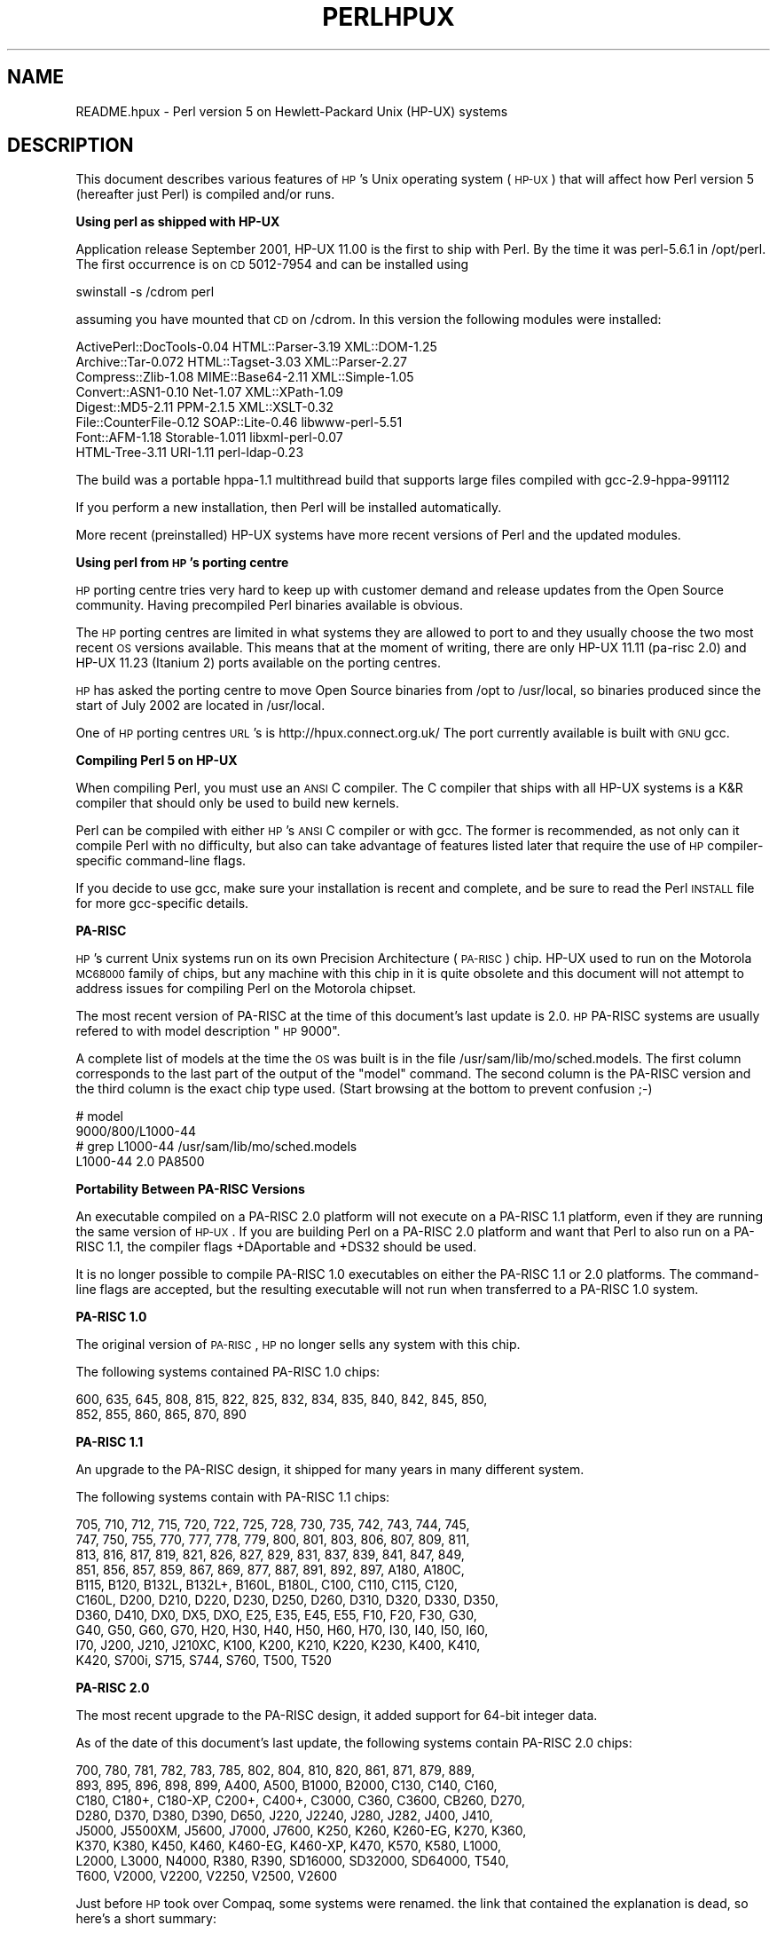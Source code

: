 .\" Automatically generated by Pod::Man v1.37, Pod::Parser v1.3
.\"
.\" Standard preamble:
.\" ========================================================================
.de Sh \" Subsection heading
.br
.if t .Sp
.ne 5
.PP
\fB\\$1\fR
.PP
..
.de Sp \" Vertical space (when we can't use .PP)
.if t .sp .5v
.if n .sp
..
.de Vb \" Begin verbatim text
.ft CW
.nf
.ne \\$1
..
.de Ve \" End verbatim text
.ft R
.fi
..
.\" Set up some character translations and predefined strings.  \*(-- will
.\" give an unbreakable dash, \*(PI will give pi, \*(L" will give a left
.\" double quote, and \*(R" will give a right double quote.  | will give a
.\" real vertical bar.  \*(C+ will give a nicer C++.  Capital omega is used to
.\" do unbreakable dashes and therefore won't be available.  \*(C` and \*(C'
.\" expand to `' in nroff, nothing in troff, for use with C<>.
.tr \(*W-|\(bv\*(Tr
.ds C+ C\v'-.1v'\h'-1p'\s-2+\h'-1p'+\s0\v'.1v'\h'-1p'
.ie n \{\
.    ds -- \(*W-
.    ds PI pi
.    if (\n(.H=4u)&(1m=24u) .ds -- \(*W\h'-12u'\(*W\h'-12u'-\" diablo 10 pitch
.    if (\n(.H=4u)&(1m=20u) .ds -- \(*W\h'-12u'\(*W\h'-8u'-\"  diablo 12 pitch
.    ds L" ""
.    ds R" ""
.    ds C` ""
.    ds C' ""
'br\}
.el\{\
.    ds -- \|\(em\|
.    ds PI \(*p
.    ds L" ``
.    ds R" ''
'br\}
.\"
.\" If the F register is turned on, we'll generate index entries on stderr for
.\" titles (.TH), headers (.SH), subsections (.Sh), items (.Ip), and index
.\" entries marked with X<> in POD.  Of course, you'll have to process the
.\" output yourself in some meaningful fashion.
.if \nF \{\
.    de IX
.    tm Index:\\$1\t\\n%\t"\\$2"
..
.    nr % 0
.    rr F
.\}
.\"
.\" For nroff, turn off justification.  Always turn off hyphenation; it makes
.\" way too many mistakes in technical documents.
.hy 0
.if n .na
.\"
.\" Accent mark definitions (@(#)ms.acc 1.5 88/02/08 SMI; from UCB 4.2).
.\" Fear.  Run.  Save yourself.  No user-serviceable parts.
.    \" fudge factors for nroff and troff
.if n \{\
.    ds #H 0
.    ds #V .8m
.    ds #F .3m
.    ds #[ \f1
.    ds #] \fP
.\}
.if t \{\
.    ds #H ((1u-(\\\\n(.fu%2u))*.13m)
.    ds #V .6m
.    ds #F 0
.    ds #[ \&
.    ds #] \&
.\}
.    \" simple accents for nroff and troff
.if n \{\
.    ds ' \&
.    ds ` \&
.    ds ^ \&
.    ds , \&
.    ds ~ ~
.    ds /
.\}
.if t \{\
.    ds ' \\k:\h'-(\\n(.wu*8/10-\*(#H)'\'\h"|\\n:u"
.    ds ` \\k:\h'-(\\n(.wu*8/10-\*(#H)'\`\h'|\\n:u'
.    ds ^ \\k:\h'-(\\n(.wu*10/11-\*(#H)'^\h'|\\n:u'
.    ds , \\k:\h'-(\\n(.wu*8/10)',\h'|\\n:u'
.    ds ~ \\k:\h'-(\\n(.wu-\*(#H-.1m)'~\h'|\\n:u'
.    ds / \\k:\h'-(\\n(.wu*8/10-\*(#H)'\z\(sl\h'|\\n:u'
.\}
.    \" troff and (daisy-wheel) nroff accents
.ds : \\k:\h'-(\\n(.wu*8/10-\*(#H+.1m+\*(#F)'\v'-\*(#V'\z.\h'.2m+\*(#F'.\h'|\\n:u'\v'\*(#V'
.ds 8 \h'\*(#H'\(*b\h'-\*(#H'
.ds o \\k:\h'-(\\n(.wu+\w'\(de'u-\*(#H)/2u'\v'-.3n'\*(#[\z\(de\v'.3n'\h'|\\n:u'\*(#]
.ds d- \h'\*(#H'\(pd\h'-\w'~'u'\v'-.25m'\f2\(hy\fP\v'.25m'\h'-\*(#H'
.ds D- D\\k:\h'-\w'D'u'\v'-.11m'\z\(hy\v'.11m'\h'|\\n:u'
.ds th \*(#[\v'.3m'\s+1I\s-1\v'-.3m'\h'-(\w'I'u*2/3)'\s-1o\s+1\*(#]
.ds Th \*(#[\s+2I\s-2\h'-\w'I'u*3/5'\v'-.3m'o\v'.3m'\*(#]
.ds ae a\h'-(\w'a'u*4/10)'e
.ds Ae A\h'-(\w'A'u*4/10)'E
.    \" corrections for vroff
.if v .ds ~ \\k:\h'-(\\n(.wu*9/10-\*(#H)'\s-2\u~\d\s+2\h'|\\n:u'
.if v .ds ^ \\k:\h'-(\\n(.wu*10/11-\*(#H)'\v'-.4m'^\v'.4m'\h'|\\n:u'
.    \" for low resolution devices (crt and lpr)
.if \n(.H>23 .if \n(.V>19 \
\{\
.    ds : e
.    ds 8 ss
.    ds o a
.    ds d- d\h'-1'\(ga
.    ds D- D\h'-1'\(hy
.    ds th \o'bp'
.    ds Th \o'LP'
.    ds ae ae
.    ds Ae AE
.\}
.rm #[ #] #H #V #F C
.\" ========================================================================
.\"
.IX Title "PERLHPUX 1"
.TH PERLHPUX 1 "2005-06-14" "perl v5.8.7" "Perl Programmers Reference Guide"
.SH "NAME"
README.hpux \- Perl version 5 on Hewlett\-Packard Unix (HP\-UX) systems
.SH "DESCRIPTION"
.IX Header "DESCRIPTION"
This document describes various features of \s-1HP\s0's Unix operating system
(\s-1HP\-UX\s0) that will affect how Perl version 5 (hereafter just Perl) is
compiled and/or runs.
.Sh "Using perl as shipped with HP-UX"
.IX Subsection "Using perl as shipped with HP-UX"
Application release September 2001, HP-UX 11.00 is the first to ship
with Perl. By the time it was perl\-5.6.1 in /opt/perl. The first
occurrence is on \s-1CD\s0 5012\-7954 and can be installed using
.PP
.Vb 1
\&  swinstall -s /cdrom perl
.Ve
.PP
assuming you have mounted that \s-1CD\s0 on /cdrom. In this version the
following modules were installed:
.PP
.Vb 8
\&  ActivePerl::DocTools-0.04   HTML::Parser-3.19   XML::DOM-1.25
\&  Archive::Tar-0.072          HTML::Tagset-3.03   XML::Parser-2.27
\&  Compress::Zlib-1.08         MIME::Base64-2.11   XML::Simple-1.05
\&  Convert::ASN1-0.10          Net-1.07            XML::XPath-1.09
\&  Digest::MD5-2.11            PPM-2.1.5           XML::XSLT-0.32
\&  File::CounterFile-0.12      SOAP::Lite-0.46     libwww-perl-5.51
\&  Font::AFM-1.18              Storable-1.011      libxml-perl-0.07
\&  HTML-Tree-3.11              URI-1.11            perl-ldap-0.23
.Ve
.PP
The build was a portable hppa\-1.1 multithread build that supports large
files compiled with gcc\-2.9\-hppa\-991112
.PP
If you perform a new installation, then Perl will be installed
automatically.
.PP
More recent (preinstalled) HP-UX systems have more recent versions of
Perl and the updated modules.
.Sh "Using perl from \s-1HP\s0's porting centre"
.IX Subsection "Using perl from HP's porting centre"
\&\s-1HP\s0 porting centre tries very hard to keep up with customer demand and
release updates from the Open Source community. Having precompiled
Perl binaries available is obvious.
.PP
The \s-1HP\s0 porting centres are limited in what systems they are allowed
to port to and they usually choose the two most recent \s-1OS\s0 versions
available. This means that at the moment of writing, there are only
HP-UX 11.11 (pa\-risc 2.0) and HP-UX 11.23 (Itanium 2) ports available
on the porting centres.
.PP
\&\s-1HP\s0 has asked the porting centre to move Open Source binaries
from /opt to /usr/local, so binaries produced since the start
of July 2002 are located in /usr/local.
.PP
One of \s-1HP\s0 porting centres \s-1URL\s0's is http://hpux.connect.org.uk/
The port currently available is built with \s-1GNU\s0 gcc.
.Sh "Compiling Perl 5 on HP-UX"
.IX Subsection "Compiling Perl 5 on HP-UX"
When compiling Perl, you must use an \s-1ANSI\s0 C compiler.  The C compiler
that ships with all HP-UX systems is a K&R compiler that should only be
used to build new kernels.
.PP
Perl can be compiled with either \s-1HP\s0's \s-1ANSI\s0 C compiler or with gcc.  The
former is recommended, as not only can it compile Perl with no
difficulty, but also can take advantage of features listed later that
require the use of \s-1HP\s0 compiler-specific command-line flags.
.PP
If you decide to use gcc, make sure your installation is recent and
complete, and be sure to read the Perl \s-1INSTALL\s0 file for more gcc-specific
details.
.Sh "PA-RISC"
.IX Subsection "PA-RISC"
\&\s-1HP\s0's current Unix systems run on its own Precision Architecture
(\s-1PA\-RISC\s0) chip.  HP-UX used to run on the Motorola \s-1MC68000\s0 family of
chips, but any machine with this chip in it is quite obsolete and this
document will not attempt to address issues for compiling Perl on the
Motorola chipset.
.PP
The most recent version of PA-RISC at the time of this document's last
update is 2.0. \s-1HP\s0 PA-RISC systems are usually refered to with model
description \*(L"\s-1HP\s0 9000\*(R".
.PP
A complete list of models at the time the \s-1OS\s0 was built is in the file
/usr/sam/lib/mo/sched.models. The first column corresponds to the last
part of the output of the \*(L"model\*(R" command.  The second column is the
PA-RISC version and the third column is the exact chip type used.
(Start browsing at the bottom to prevent confusion ;\-)
.PP
.Vb 4
\&  # model
\&  9000/800/L1000-44
\&  # grep L1000-44 /usr/sam/lib/mo/sched.models
\&  L1000-44        2.0     PA8500
.Ve
.Sh "Portability Between PA-RISC Versions"
.IX Subsection "Portability Between PA-RISC Versions"
An executable compiled on a PA-RISC 2.0 platform will not execute on a
PA-RISC 1.1 platform, even if they are running the same version of
\&\s-1HP\-UX\s0.  If you are building Perl on a PA-RISC 2.0 platform and want that
Perl to also run on a PA-RISC 1.1, the compiler flags +DAportable and
+DS32 should be used.
.PP
It is no longer possible to compile PA-RISC 1.0 executables on either
the PA-RISC 1.1 or 2.0 platforms.  The command-line flags are accepted,
but the resulting executable will not run when transferred to a PA-RISC
1.0 system.
.Sh "PA-RISC 1.0"
.IX Subsection "PA-RISC 1.0"
The original version of \s-1PA\-RISC\s0, \s-1HP\s0 no longer sells any system with this chip.
.PP
The following systems contained PA-RISC 1.0 chips:
.PP
.Vb 2
\&  600, 635, 645, 808, 815, 822, 825, 832, 834, 835, 840, 842, 845, 850,
\&  852, 855, 860, 865, 870, 890
.Ve
.Sh "PA-RISC 1.1"
.IX Subsection "PA-RISC 1.1"
An upgrade to the PA-RISC design, it shipped for many years in many different
system.
.PP
The following systems contain with PA-RISC 1.1 chips:
.PP
.Vb 10
\&  705, 710, 712, 715, 720, 722, 725, 728, 730, 735, 742, 743, 744, 745,
\&  747, 750, 755, 770, 777, 778, 779, 800, 801, 803, 806, 807, 809, 811,
\&  813, 816, 817, 819, 821, 826, 827, 829, 831, 837, 839, 841, 847, 849,
\&  851, 856, 857, 859, 867, 869, 877, 887, 891, 892, 897, A180, A180C,
\&  B115, B120, B132L, B132L+, B160L, B180L, C100, C110, C115, C120,
\&  C160L, D200, D210, D220, D230, D250, D260, D310, D320, D330, D350,
\&  D360, D410, DX0, DX5, DXO, E25, E35, E45, E55, F10, F20, F30, G30,
\&  G40, G50, G60, G70, H20, H30, H40, H50, H60, H70, I30, I40, I50, I60,
\&  I70, J200, J210, J210XC, K100, K200, K210, K220, K230, K400, K410,
\&  K420, S700i, S715, S744, S760, T500, T520
.Ve
.Sh "PA-RISC 2.0"
.IX Subsection "PA-RISC 2.0"
The most recent upgrade to the PA-RISC design, it added support for
64\-bit integer data.
.PP
As of the date of this document's last update, the following systems
contain PA-RISC 2.0 chips:
.PP
.Vb 8
\&  700, 780, 781, 782, 783, 785, 802, 804, 810, 820, 861, 871, 879, 889,
\&  893, 895, 896, 898, 899, A400, A500, B1000, B2000, C130, C140, C160,
\&  C180, C180+, C180-XP, C200+, C400+, C3000, C360, C3600, CB260, D270,
\&  D280, D370, D380, D390, D650, J220, J2240, J280, J282, J400, J410,
\&  J5000, J5500XM, J5600, J7000, J7600, K250, K260, K260-EG, K270, K360,
\&  K370, K380, K450, K460, K460-EG, K460-XP, K470, K570, K580, L1000,
\&  L2000, L3000, N4000, R380, R390, SD16000, SD32000, SD64000, T540,
\&  T600, V2000, V2200, V2250, V2500, V2600
.Ve
.PP
Just before \s-1HP\s0 took over Compaq, some systems were renamed. the link
that contained the explanation is dead, so here's a short summary:
.PP
.Vb 3
\&  HP 9000 A-Class servers, now renamed HP Server rp2400 series.
\&  HP 9000 L-Class servers, now renamed HP Server rp5400 series.
\&  HP 9000 N-Class servers, now renamed HP Server rp7400.
.Ve
.PP
.Vb 3
\&  rp2400, rp2405, rp2430, rp2450, rp2470, rp3410, rp3440, rp4440,
\&  rp5400, rp5405, rp5430, rp5450, rp5470, rp7400, rp7405, rp7410,
\&  rp7420, rp8400, rp8420, Superdome
.Ve
.PP
The current naming convention is:
.PP
.Vb 16
\&  aadddd
\&  ||||`+- 00 - 99 relative capacity & newness (upgrades, etc.)
\&  |||`--- unique number for each architecture to ensure different
\&  |||     systems do not have the same numbering across
\&  |||     architectures
\&  ||`---- 1 - 9 identifies family and/or relative positioning
\&  ||
\&  |`----- c = ia32 (cisc)
\&  |       p = pa-risc
\&  |       x = ia-64 (Itanium & Itanium 2)
\&  |       h = housing
\&  `------ t = tower
\&          r = rack optimized
\&          s = super scalable
\&          b = blade
\&          sa = appliance
.Ve
.Sh "Itanium Processor Family and HP-UX"
.IX Subsection "Itanium Processor Family and HP-UX"
HP-UX also runs on the new Itanium processor.  This requires the use
of a different version of HP-UX (currently 11.23 or 11i v2), and with
the exception of a few differences detailed below and in later sections,
Perl should compile with no problems.
.PP
Although PA-RISC binaries can run on Itanium systems, you should not
attempt to use a PA-RISC version of Perl on an Itanium system.  This is
because shared libraries created on an Itanium system cannot be loaded
while running a PA-RISC executable.
.PP
\&\s-1HP\s0 Itanium 2 systems are usually refered to with model description
\&\*(L"\s-1HP\s0 Integrity\*(R".
.Sh "Itanium & Itanium 2"
.IX Subsection "Itanium & Itanium 2"
\&\s-1HP\s0 also ships servers with the 128\-bit Itanium processor(s). As of the
date of this document's last update, the following systems contain
Itanium or Itanium 2 chips (this is very likely to be out of date):
.PP
.Vb 2
\&  rx1600, rx1620, rx2600, rx2600hptc, rx2620, rx4610, rx4640, rx5670,
\&  rx7620, rx8620, rx9610
.Ve
.PP
To see all about your machine, type
.PP
.Vb 3
\&  # model
\&  ia64 hp server rx2600
\&  # /usr/contrib/bin/machinfo
.Ve
.Sh "Building Dynamic Extensions on HP-UX"
.IX Subsection "Building Dynamic Extensions on HP-UX"
HP-UX supports dynamically loadable libraries (shared libraries).
Shared libraries end with the suffix .sl.  On Itanium systems,
they end with the suffix .so.
.PP
Shared libraries created on a platform using a particular PA-RISC
version are not usable on platforms using an earlier PA-RISC version by
default.  However, this backwards compatibility may be enabled using the
same +DAportable compiler flag (with the same PA-RISC 1.0 caveat
mentioned above).
.PP
Shared libraries created on an Itanium platform cannot be loaded on
a PA-RISC platform.  Shared libraries created on a PA-RISC platform
can only be loaded on an Itanium platform if it is a PA-RISC executable
that is attempting to load the PA-RISC library.  A PA-RISC shared
library cannot be loaded into an Itanium executable nor vice\-versa.
.PP
To create a shared library, the following steps must be performed:
.PP
.Vb 4
\&  1. Compile source modules with +z or +Z flag to create a .o module
\&     which contains Position-Independent Code (PIC).  The linker will
\&     tell you in the next step if +Z was needed.
\&     (For gcc, the appropriate flag is -fpic or -fPIC.)
.Ve
.PP
.Vb 3
\&  2. Link the shared library using the -b flag.  If the code calls
\&     any functions in other system libraries (e.g., libm), it must
\&     be included on this line.
.Ve
.PP
(Note that these steps are usually handled automatically by the extension's
Makefile).
.PP
If these dependent libraries are not listed at shared library creation
time, you will get fatal \*(L"Unresolved symbol\*(R" errors at run time when the
library is loaded.
.PP
You may create a shared library that refers to another library, which
may be either an archive library or a shared library.  If this second
library is a shared library, this is called a \*(L"dependent library\*(R".  The
dependent library's name is recorded in the main shared library, but it
is not linked into the shared library.  Instead, it is loaded when the
main shared library is loaded.  This can cause problems if you build an
extension on one system and move it to another system where the
libraries may not be located in the same place as on the first system.
.PP
If the referred library is an archive library, then it is treated as a
simple collection of .o modules (all of which must contain \s-1PIC\s0).  These
modules are then linked into the shared library.
.PP
Note that it is okay to create a library which contains a dependent
library that is already linked into perl.
.PP
Some extensions, like DB_File and Compress::Zlib use/require prebuilt
libraries for the perl extensions/modules to work. If these libraries
are built using the default configuration, it might happen that you
run into an error like \*(L"invalid loader fixup\*(R" during load phase.
\&\s-1HP\s0 is aware of this problem.  Search the HP-UX cxx-dev forums for
discussions about the subject.  The short answer is that \fBeverything\fR
(all libraries, everything) must be compiled with \f(CW\*(C`+z\*(C'\fR or \f(CW\*(C`+Z\*(C'\fR to be
\&\s-1PIC\s0 (position independent code).  (For gcc, that would be
\&\f(CW\*(C`\-fpic\*(C'\fR or \f(CW\*(C`\-fPIC\*(C'\fR).  In HP-UX 11.00 or newer the linker
error message should tell the name of the offending object file.
.PP
A more general approach is to intervene manually, as with an example for
the DB_File module, which requires SleepyCat's libdb.sl:
.PP
.Vb 7
\&  # cd .../db-3.2.9/build_unix
\&  # vi Makefile
\&  ... add +Z to all cflags to create shared objects
\&  CFLAGS=         -c $(CPPFLAGS) +Z -Ae +O2 +Onolimit \e
\&                  -I/usr/local/include -I/usr/include/X11R6
\&  CXXFLAGS=       -c $(CPPFLAGS) +Z -Ae +O2 +Onolimit \e
\&                  -I/usr/local/include -I/usr/include/X11R6
.Ve
.PP
.Vb 11
\&  # make clean
\&  # make
\&  # mkdir tmp
\&  # cd tmp
\&  # ar x ../libdb.a
\&  # ld -b -o libdb-3.2.sl *.o
\&  # mv libdb-3.2.sl /usr/local/lib
\&  # rm *.o
\&  # cd /usr/local/lib
\&  # rm -f libdb.sl
\&  # ln -s libdb-3.2.sl libdb.sl
.Ve
.PP
.Vb 6
\&  # cd .../DB_File-1.76
\&  # make distclean
\&  # perl Makefile.PL
\&  # make
\&  # make test
\&  # make install
.Ve
.PP
As of db\-4.2.x it is no longer needed to do this by hand. Sleepycat
has changed the configuration process to add +z on HP-UX automatically.
.PP
.Vb 2
\&  # cd .../db-4.2.25/build_unix
\&  # env CFLAGS=+DA2.0w LDFLAGS=+DA2.0w ../dist/configure
.Ve
.PP
should work to generate 64bit shared libraries for HP-UX 11.00 and 11i.
.PP
It is no longer possible to link PA-RISC 1.0 shared libraries (even
though the command-line flags are still present).
.PP
PA-RISC and Itanium object files are not interchangeable.  Although
you may be able to use ar to create an archive library of PA-RISC
object files on an Itanium system, you cannot link against it using
an Itanium link editor.
.Sh "The \s-1HP\s0 \s-1ANSI\s0 C Compiler"
.IX Subsection "The HP ANSI C Compiler"
When using this compiler to build Perl, you should make sure that the
flag \-Aa is added to the cpprun and cppstdin variables in the config.sh
file (though see the section on 64\-bit perl below). If you are using a
recent version of the Perl distribution, these flags are set automatically.
.Sh "The \s-1GNU\s0 C Compiler"
.IX Subsection "The GNU C Compiler"
When you are going to use the \s-1GNU\s0 C compiler (gcc), and you don't have
gcc yet, you can either build it yourself from the sources (available
from e.g. http://www.gnu.ai.mit.edu/software/gcc/releases.html) or fetch
a prebuilt binary from the \s-1HP\s0 porting center. There are two places where
gcc prebuilds can be fetched; the first and best (for HP-UX 11 only) is
http://h21007.www2.hp.com/dspp/tech/tech_TechSoftwareDetailPage_IDX/1,1703,547,00.html
the second is http://hpux.cs.utah.edu/hppd/hpux/Gnu/ where you can also
find the \s-1GNU\s0 binutils package. (Browse through the list, because there
are often multiple versions of the same package available).
.PP
Above mentioned distributions are depots. H.Merijn Brand has made prebuilt
gcc binaries available on http://mirrors.develooper.com/hpux/ and/or
http://www.cmve.net/~merijn/ for HP-UX 10.20, HP-UX 11.00, and HP-UX 11.11
(\s-1HP\-UX\s0 11i) in both 32\- and 64\-bit versions. These are bzipped tar archives
that also include recent \s-1GNU\s0 binutils and \s-1GNU\s0 gdb.  Read the instructions
on that page to rebuild gcc using itself.
.PP
On PA-RISC you need a different compiler for 32\-bit applications and for
64\-bit applications. On \s-1PA\-RISC\s0, 32\-bit objects and 64\-bit objects do
not mix. period. There is no different behaviour for \s-1HP\s0 C\-ANSI-C or \s-1GNU\s0
gcc. So if you require your perl binary to use 64\-bit libraries, like
Oracle\-64bit, you \s-1MUST\s0 build a 64\-bit perl.
.PP
Building a 64\-bit capable gcc on PA-RISC from source is possible only when
you have the \s-1HP\s0 C\-ANSI C compiler or an already working 64\-bit binary of
gcc available. Best performance for perl is achieved with \s-1HP\s0's native
compiler.
.Sh "Using Large Files with Perl on HP-UX"
.IX Subsection "Using Large Files with Perl on HP-UX"
Beginning with HP-UX version 10.20, files larger than 2GB (2^31 bytes)
may be created and manipulated.  Three separate methods of doing this
are available.  Of these methods, the best method for Perl is to compile
using the \-Duselargefiles flag to Configure.  This causes Perl to be
compiled using structures and functions in which these are 64 bits wide,
rather than 32 bits wide.  (Note that this will only work with \s-1HP\s0's \s-1ANSI\s0
C compiler.  If you want to compile Perl using gcc, you will have to get
a version of the compiler that supports 64\-bit operations. See above for
where to find it.)
.PP
There are some drawbacks to this approach.  One is that any extension
which calls any file-manipulating C function will need to be recompiled
(just follow the usual \*(L"perl Makefile.PL; make; make test; make install\*(R"
procedure).
.PP
The list of functions that will need to recompiled is:
creat,		fgetpos,	fopen,
freopen,	fsetpos,	fstat,
fstatvfs,	fstatvfsdev,	ftruncate,
ftw,		lockf,		lseek,
lstat,		mmap,		nftw,
open,		prealloc,	stat,
statvfs,	statvfsdev,	tmpfile,
truncate,	getrlimit,	setrlimit
.PP
Another drawback is only valid for Perl versions before 5.6.0.  This
drawback is that the seek and tell functions (both the builtin version
and \s-1POSIX\s0 module version) will not perform correctly.
.PP
It is strongly recommended that you use this flag when you run
Configure.  If you do not do this, but later answer the question about
large files when Configure asks you, you may get a configuration that
cannot be compiled, or that does not function as expected.
.Sh "Threaded Perl on HP-UX"
.IX Subsection "Threaded Perl on HP-UX"
It is possible to compile a version of threaded Perl on any version of
HP-UX before 10.30, but it is strongly suggested that you be running on
HP-UX 11.00 at least.
.PP
To compile Perl with threads, add \-Dusethreads to the arguments of
Configure.  Verify that the \-D_POSIX_C_SOURCE=199506L compiler flag is
automatically added to the list of flags.  Also make sure that \-lpthread
is listed before \-lc in the list of libraries to link Perl with. The
hints provided for HP-UX during Configure will try very hard to get
this right for you.
.PP
HP-UX versions before 10.30 require a separate installation of a \s-1POSIX\s0
threads library package. Two examples are the \s-1HP\s0 \s-1DCE\s0 package, available
on \*(L"\s-1HP\-UX\s0 Hardware Extensions 3.0, Install and Core \s-1OS\s0, Release 10.20,
April 1999 (B3920\-13941)\*(R" or the Freely available \s-1PTH\s0 package, available
though worldwide HP-UX mirrors of precompiled packages
(e.g. http://hpux.tn.tudelft.nl/hppd/hpux/)
.PP
If you are going to use the \s-1HP\s0 \s-1DCE\s0 package, the library used for threading
is /usr/lib/libcma.sl, but there have been multiple updates of that
library over time. Perl will build with the first version, but it
will not pass the test suite. Older Oracle versions might be a compelling
reason not to update that library, otherwise please find a newer version
in one of the following patches: \s-1PHSS_19739\s0, \s-1PHSS_20608\s0, or \s-1PHSS_23672\s0
.PP
reformatted output:
.PP
.Vb 14
\&  d3:/usr/lib 106 > what libcma-*.1
\&  libcma-00000.1:
\&     HP DCE/9000 1.5               Module: libcma.sl (Export)
\&                                   Date: Apr 29 1996 22:11:24
\&  libcma-19739.1:
\&     HP DCE/9000 1.5 PHSS_19739-40 Module: libcma.sl (Export)
\&                                   Date: Sep  4 1999 01:59:07
\&  libcma-20608.1:
\&     HP DCE/9000 1.5 PHSS_20608    Module: libcma.1 (Export)
\&                                   Date: Dec  8 1999 18:41:23
\&  libcma-23672.1:
\&     HP DCE/9000 1.5 PHSS_23672    Module: libcma.1 (Export)
\&                                   Date: Apr  9 2001 10:01:06
\&  d3:/usr/lib 107 >
.Ve
.Sh "64\-bit Perl on HP-UX"
.IX Subsection "64-bit Perl on HP-UX"
Beginning with HP-UX 11.00, programs compiled under HP-UX can take
advantage of the \s-1LP64\s0 programming environment (\s-1LP64\s0 means Longs and
Pointers are 64 bits wide).
.PP
Work is being performed on Perl to make it 64\-bit compliant on all
versions of Unix.  Once this is complete, scalar variables will be able
to hold numbers larger than 2^32 with complete precision.
.PP
As of the date of this document, Perl is fully 64\-bit compliant on
HP-UX 11.00 and up for both cc\- and gcc builds. If you are about to
build a 64\-bit perl with \s-1GNU\s0 gcc, please read the gcc section carefully.
.PP
Should a user wish to experiment with compiling Perl in the \s-1LP64\s0
environment, use the \-Duse64bitall flag to Configure.  This will force
Perl to be compiled in a pure \s-1LP64\s0 environment (with the +DD64 flag for
\&\s-1HP\s0 C\-ANSI\-C, with no additional options for \s-1GNU\s0 gcc 64\-bit on \s-1PA\-RISC\s0,
and with \-mlp64 for \s-1GNU\s0 gcc on Itanium).
If you want to compile Perl using gcc, you will have to get a version of
the compiler that supports 64\-bit operations.)
.PP
You can also use the \-Duse64bitint flag to Configure.  Although there
are some minor differences between compiling Perl with this flag versus
the \-Duse64bitall flag, they should not be noticeable from a Perl user's
perspective.
.PP
In both cases, it is strongly recommended that you use these flags when
you run Configure.  If you do not use do this, but later answer the
questions about 64\-bit numbers when Configure asks you, you may get a
configuration that cannot be compiled, or that does not function as
expected.
.Sh "Oracle on HP-UX"
.IX Subsection "Oracle on HP-UX"
Using perl to connect to Oracle databases through \s-1DBI\s0 and DBD::Oracle
has caused a lot of people many headaches. Read \s-1README\s0.hpux in the
DBD::Oracle for much more information. The reason to mention it here
is that Oracle requires a perl built with libcl and libpthread, the
latter even when perl is build without threads. Building perl using
all defaults, but still enabling to build DBD::Oracle later on can be
achieved using
.PP
.Vb 1
\&  Configure -A prepend:libswanted='cl pthread ' ...
.Ve
.PP
Do not forget the space before the trailing quote.
.PP
Also note that this does not (yet) work with all configurations,
it is known to fail with 64\-bit versions of \s-1GCC\s0.
.Sh "\s-1GDBM\s0 and Threads on HP-UX"
.IX Subsection "GDBM and Threads on HP-UX"
If you attempt to compile Perl with threads on an 11.X system and also
link in the \s-1GDBM\s0 library, then Perl will immediately core dump when it
starts up.  The only workaround at this point is to relink the \s-1GDBM\s0
library under 11.X, then relink it into Perl.
.Sh "\s-1NFS\s0 filesystems and \fIutime\fP\|(2) on HP-UX"
.IX Subsection "NFS filesystems and utime on HP-UX"
If you are compiling Perl on a remotely-mounted \s-1NFS\s0 filesystem, the test
io/fs.t may fail on test #18.  This appears to be a bug in HP-UX and no
fix is currently available.
.Sh "perl \-P and // and HP-UX"
.IX Subsection "perl -P and // and HP-UX"
If HP-UX Perl is compiled with flags that will cause problems if the
\&\-P flag of Perl (preprocess Perl code with the C preprocessor before
perl sees it) is used.  The problem is that \f(CW\*(C`//\*(C'\fR, being a \*(C+\-style
until-end-of-line comment, will disappear along with the remainder
of the line.  This means that common Perl constructs like
.PP
.Vb 1
\&  s/foo//;
.Ve
.PP
will turn into illegal code
.PP
.Vb 1
\&  s/foo
.Ve
.PP
The workaround is to use some other quoting separator than \f(CW"/"\fR,
like for example \f(CW"!"\fR:
.PP
.Vb 1
\&  s!foo!!;
.Ve
.Sh "HP-UX Kernel Parameters (maxdsiz) for Compiling Perl"
.IX Subsection "HP-UX Kernel Parameters (maxdsiz) for Compiling Perl"
By default, HP-UX comes configured with a maximum data segment size of
64MB.  This is too small to correctly compile Perl with the maximum
optimization levels.  You can increase the size of the maxdsiz kernel
parameter through the use of \s-1SAM\s0.
.PP
When using the \s-1GUI\s0 version of \s-1SAM\s0, click on the Kernel Configuration
icon, then the Configurable Parameters icon.  Scroll down and select
the maxdsiz line.  From the Actions menu, select the Modify Configurable
Parameter item.  Insert the new formula into the Formula/Value box.
Then follow the instructions to rebuild your kernel and reboot your
system.
.PP
In general, a value of 256MB (or \*(L"256*1024*1024\*(R") is sufficient for
Perl to compile at maximum optimization.
.SH "nss_delete core dump from op/pwent or op/grent"
.IX Header "nss_delete core dump from op/pwent or op/grent"
You may get a bus error core dump from the op/pwent or op/grent
tests. If compiled with \-g you will see a stack trace much like
the following:
.PP
.Vb 10
\&  #0  0xc004216c in  () from /usr/lib/libc.2
\&  #1  0xc00d7550 in __nss_src_state_destr () from /usr/lib/libc.2
\&  #2  0xc00d7768 in __nss_src_state_destr () from /usr/lib/libc.2
\&  #3  0xc00d78a8 in nss_delete () from /usr/lib/libc.2
\&  #4  0xc01126d8 in endpwent () from /usr/lib/libc.2
\&  #5  0xd1950 in Perl_pp_epwent () from ./perl
\&  #6  0x94d3c in Perl_runops_standard () from ./perl
\&  #7  0x23728 in S_run_body () from ./perl
\&  #8  0x23428 in perl_run () from ./perl
\&  #9  0x2005c in main () from ./perl
.Ve
.PP
The key here is the \f(CW\*(C`nss_delete\*(C'\fR call.  One workaround for this
bug seems to be to create add to the file \fI/etc/nsswitch.conf\fR
(at least) the following lines
.PP
.Vb 2
\&  group: files
\&  passwd: files
.Ve
.PP
Whether you are using \s-1NIS\s0 does not matter.  Amazingly enough,
the same bug also affects Solaris.
.SH "AUTHOR"
.IX Header "AUTHOR"
Jeff Okamoto <okamoto@corp.hp.com>
H.Merijn Brand <h.m.brand@xs4all.nl>
.PP
With much assistance regarding shared libraries from Marc Sabatella.
.SH "DATE"
.IX Header "DATE"
Version 0.7.3: 2005\-03\-08
